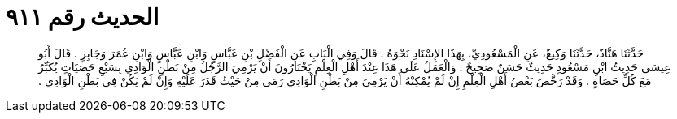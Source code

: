 
= الحديث رقم ٩١١

[quote.hadith]
حَدَّثَنَا هَنَّادٌ، حَدَّثَنَا وَكِيعٌ، عَنِ الْمَسْعُودِيِّ، بِهَذَا الإِسْنَادِ نَحْوَهُ ‏.‏ قَالَ وَفِي الْبَابِ عَنِ الْفَضْلِ بْنِ عَبَّاسٍ وَابْنِ عَبَّاسٍ وَابْنِ عُمَرَ وَجَابِرٍ ‏.‏ قَالَ أَبُو عِيسَى حَدِيثُ ابْنِ مَسْعُودٍ حَدِيثٌ حَسَنٌ صَحِيحٌ ‏.‏ وَالْعَمَلُ عَلَى هَذَا عِنْدَ أَهْلِ الْعِلْمِ يَخْتَارُونَ أَنْ يَرْمِيَ الرَّجُلُ مِنْ بَطْنِ الْوَادِي بِسَبْعِ حَصَيَاتٍ يُكَبِّرُ مَعَ كُلِّ حَصَاةٍ ‏.‏ وَقَدْ رَخَّصَ بَعْضُ أَهْلِ الْعِلْمِ إِنْ لَمْ يُمْكِنْهُ أَنْ يَرْمِيَ مِنْ بَطْنِ الْوَادِي رَمَى مِنْ حَيْثُ قَدَرَ عَلَيْهِ وَإِنْ لَمْ يَكُنْ فِي بَطْنِ الْوَادِي ‏.‏